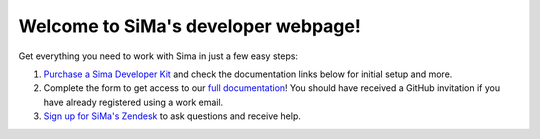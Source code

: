 Welcome to SiMa's developer webpage!
====================================

Get everything you need to work with Sima in just a few easy steps:

#. `Purchase a Sima Developer Kit <https://google.com/>`_ and check the documentation links below for initial setup and more.
#. Complete the form to get access to our `full documentation <https://legendary-bassoon-vy7e47n.pages.github.io/>`_! You should have received a GitHub invitation if you have already registered using a work email.
#. `Sign up for SiMa's Zendesk <https://sima.ai.dumb/>`_ to ask questions and receive help.
